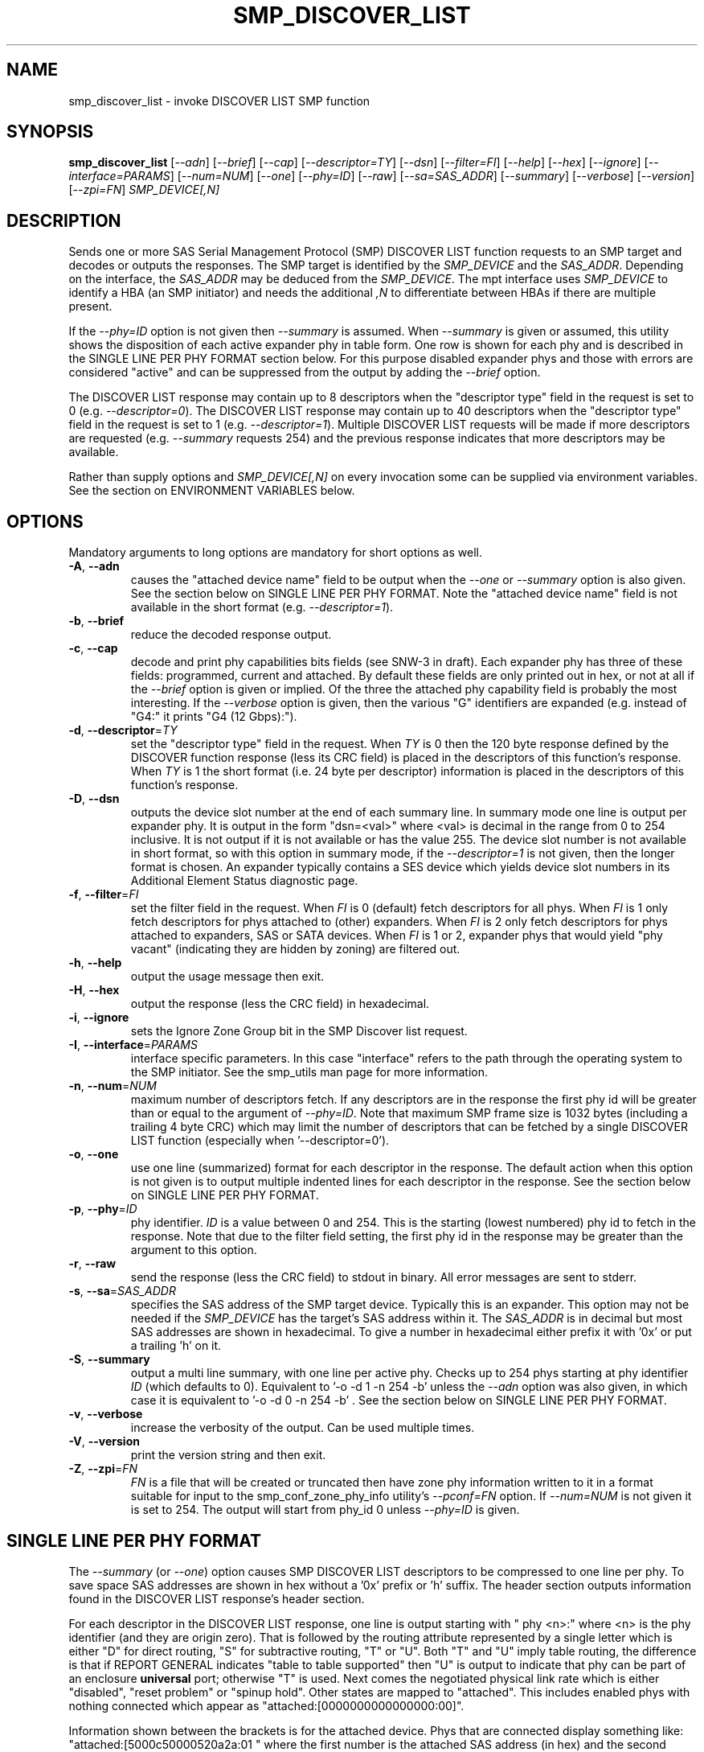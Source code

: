 .TH SMP_DISCOVER_LIST "8" "September 2014" "smp_utils\-0.99" SMP_UTILS
.SH NAME
smp_discover_list \- invoke DISCOVER LIST SMP function
.SH SYNOPSIS
.B smp_discover_list
[\fI\-\-adn\fR] [\fI\-\-brief\fR] [\fI\-\-cap\fR] [\fI\-\-descriptor=TY\fR]
[\fI\-\-dsn\fR] [\fI\-\-filter=FI\fR] [\fI\-\-help\fR] [\fI\-\-hex\fR]
[\fI\-\-ignore\fR] [\fI\-\-interface=PARAMS\fR] [\fI\-\-num=NUM\fR]
[\fI\-\-one\fR] [\fI\-\-phy=ID\fR] [\fI\-\-raw\fR] [\fI\-\-sa=SAS_ADDR\fR]
[\fI\-\-summary\fR] [\fI\-\-verbose\fR] [\fI\-\-version\fR]
[\fI\-\-zpi=FN\fR] \fISMP_DEVICE[,N]\fR
.SH DESCRIPTION
.\" Add any additional description here
.PP
Sends one or more SAS Serial Management Protocol (SMP) DISCOVER LIST function
requests to an SMP target and decodes or outputs the responses. The SMP target
is identified by the \fISMP_DEVICE\fR and the \fISAS_ADDR\fR. Depending on
the interface, the \fISAS_ADDR\fR may be deduced from the \fISMP_DEVICE\fR.
The mpt interface uses \fISMP_DEVICE\fR to identify a HBA (an SMP initiator)
and needs the additional \fI,N\fR to differentiate between HBAs if there are
multiple present.
.PP
If the \fI\-\-phy=ID\fR option is not given then \fI\-\-summary\fR is
assumed. When \fI\-\-summary\fR is given or assumed, this utility shows
the disposition of each active expander phy in table form. One row is shown
for each phy and is described in the SINGLE LINE PER PHY FORMAT section
below. For this purpose disabled expander phys and those with errors are
considered "active" and can be suppressed from the output by adding the
\fI\-\-brief\fR option.
.PP
The DISCOVER LIST response may contain up to 8 descriptors when
the "descriptor type" field in the request is set to
0 (e.g. \fI\-\-descriptor=0\fR). The DISCOVER LIST response may contain up
to 40 descriptors when the "descriptor type" field in the request is set to
1 (e.g. \fI\-\-descriptor=1\fR). Multiple DISCOVER LIST requests will be
made if more descriptors are requested (e.g. \fI\-\-summary\fR requests 254)
and the previous response indicates that more descriptors may be available.
.PP
Rather than supply options and \fISMP_DEVICE[,N]\fR on every invocation
some can be supplied via environment variables. See the section on
ENVIRONMENT VARIABLES below.
.SH OPTIONS
Mandatory arguments to long options are mandatory for short options as well.
.TP
\fB\-A\fR, \fB\-\-adn\fR
causes the "attached device name" field to be output when the
\fI\-\-one\fR or \fI\-\-summary\fR option is also given. See the section
below on SINGLE LINE PER PHY FORMAT. Note the "attached device name" field
is not available in the short format (e.g. \fI\-\-descriptor=1\fR).
.TP
\fB\-b\fR, \fB\-\-brief\fR
reduce the decoded response output.
.TP
\fB\-c\fR, \fB\-\-cap\fR
decode and print phy capabilities bits fields (see SNW-3 in draft). Each
expander phy has three of these fields: programmed, current and attached.
By default these fields are only printed out in hex, or not at all if
the \fI\-\-brief\fR option is given or implied. Of the three the attached
phy capability field is probably the most interesting. If the
\fI\-\-verbose\fR option is given, then the various "G" identifiers are
expanded (e.g. instead of "G4:" it prints "G4 (12 Gbps):").
.TP
\fB\-d\fR, \fB\-\-descriptor\fR=\fITY\fR
set the "descriptor type" field in the request. When \fITY\fR is 0 then the
120 byte response defined by the DISCOVER function response (less its CRC
field) is placed in the descriptors of this function's response. When
\fITY\fR is 1 the short format (i.e. 24 byte per descriptor) information
is placed in the descriptors of this function's response.
.TP
\fB\-D\fR, \fB\-\-dsn\fR
outputs the device slot number at the end of each summary line. In summary
mode one line is output per expander phy. It is output in the
form "dsn=<val>" where <val> is decimal in the range from 0 to 254 inclusive.
It is not output if it is not available or has the value 255. The device
slot number is not available in short format, so with this option in summary
mode, if the \fI\-\-descriptor=1\fR is not given, then the longer format is
chosen. An expander typically contains a SES device which yields device slot
numbers in its Additional Element Status diagnostic page.
.TP
\fB\-f\fR, \fB\-\-filter\fR=\fIFI\fR
set the filter field in the request. When \fIFI\fR is 0 (default) fetch
descriptors for all phys. When \fIFI\fR is 1 only fetch descriptors for
phys attached to (other) expanders. When \fIFI\fR is 2 only fetch
descriptors for phys attached to expanders, SAS or SATA devices. When
\fIFI\fR is 1 or 2, expander phys that would yield "phy vacant" (indicating
they are hidden by zoning) are filtered out.
.TP
\fB\-h\fR, \fB\-\-help\fR
output the usage message then exit.
.TP
\fB\-H\fR, \fB\-\-hex\fR
output the response (less the CRC field) in hexadecimal.
.TP
\fB\-i\fR, \fB\-\-ignore\fR
sets the Ignore Zone Group bit in the SMP Discover list request.
.TP
\fB\-I\fR, \fB\-\-interface\fR=\fIPARAMS\fR
interface specific parameters. In this case "interface" refers to the
path through the operating system to the SMP initiator. See the smp_utils
man page for more information.
.TP
\fB\-n\fR, \fB\-\-num\fR=\fINUM\fR
maximum number of descriptors fetch. If any descriptors are in the
response the first phy id will be greater than or equal to the
argument of \fI\-\-phy=ID\fR. Note that maximum SMP frame size is
1032 bytes (including a trailing 4 byte CRC) which may limit
the number of descriptors that can be fetched by a single DISCOVER
LIST function (especially when '\-\-descriptor=0').
.TP
\fB\-o\fR, \fB\-\-one\fR
use one line (summarized) format for each descriptor in the response.
The default action when this option is not given is to output multiple
indented lines for each descriptor in the response. See the section
below on SINGLE LINE PER PHY FORMAT.
.TP
\fB\-p\fR, \fB\-\-phy\fR=\fIID\fR
phy identifier. \fIID\fR is a value between 0 and 254.
This is the starting (lowest numbered) phy id to fetch in the response.
Note that due to the filter field setting, the first phy id in
the response may be greater than the argument to this option.
.TP
\fB\-r\fR, \fB\-\-raw\fR
send the response (less the CRC field) to stdout in binary. All error
messages are sent to stderr.
.TP
\fB\-s\fR, \fB\-\-sa\fR=\fISAS_ADDR\fR
specifies the SAS address of the SMP target device. Typically this is an
expander. This option may not be needed if the \fISMP_DEVICE\fR has the
target's SAS address within it. The \fISAS_ADDR\fR is in decimal but most
SAS addresses are shown in hexadecimal. To give a number in hexadecimal
either prefix it with '0x' or put a trailing 'h' on it.
.TP
\fB\-S\fR, \fB\-\-summary\fR
output a multi line summary, with one line per active phy. Checks up
to 254 phys starting at phy identifier \fIID\fR (which defaults to 0).
Equivalent to '\-o \-d 1 \-n 254 \-b' unless the \fI\-\-adn\fR option was also
given, in which case it is equivalent to '\-o \-d 0 \-n 254 \-b' . See the
section below on SINGLE LINE PER PHY FORMAT.
.TP
\fB\-v\fR, \fB\-\-verbose\fR
increase the verbosity of the output. Can be used multiple times.
.TP
\fB\-V\fR, \fB\-\-version\fR
print the version string and then exit.
.TP
\fB\-Z\fR, \fB\-\-zpi\fR=\fIFN\fR
\fIFN\fR is a file that will be created or truncated then have zone phy
information written to it in a format suitable for input to the
smp_conf_zone_phy_info utility's \fI\-\-pconf=FN\fR option. If
\fI\-\-num=NUM\fR is not given it is set to 254. The output will start from
phy_id 0 unless \fI\-\-phy=ID\fR is given.
.SH SINGLE LINE PER PHY FORMAT
The \fI\-\-summary\fR (or \fI\-\-one\fR) option causes SMP DISCOVER LIST
descriptors to be compressed to one line per phy. To save
space SAS addresses are shown in hex without a '0x' prefix or 'h' suffix.
The header section outputs information found in the DISCOVER LIST response's
header section.
.PP
For each descriptor in the DISCOVER LIST response, one line is output
starting with "  phy  <n>:" where <n> is the phy identifier (and
they are origin zero). That is followed by the routing attribute represented
by a single letter which is either "D" for direct routing, "S" for
subtractive routing, "T" or "U". Both "T" and "U" imply table routing, the
difference is that if REPORT GENERAL indicates "table to table supported"
then "U" is output to indicate that phy can be part of an enclosure
.B universal
port; otherwise "T" is used. Next comes the negotiated physical link rate
which is either "disabled", "reset problem" or "spinup hold". Other states
are mapped to "attached". This includes enabled phys with nothing connected
which appear as "attached:[0000000000000000:00]".
.PP
Information shown between the brackets is for the attached device. Phys that
are connected display something like: "attached:[5000c50000520a2a:01 " where
the first number is the attached SAS address (in hex) and the second number
is the attached device's phy identifier. If the attached device type is other
than an SAS or SATA device then one of these abbreviations is
output: "exp" (for expander), "fex" (for fanout expander) or "res" (for
unknown attached device type). If a phy is flagged as "virtual" then the
letter "V" appears next. Next are the protocols supported by the attached
device which are shown as "i(<list>)" for initiator protocols
and/or "t(<list>)" for target protocols. The <list> is made up
of "PORT_SEL", "SSP", "STP", "SMP" and "SATA" with "+" used as a separator.
For example a SAS host adapter will most likely appear as: "i(SSP+STP+SMP)".
This completes the information about the attached phy, hence the closing
right bracket.
.PP
If appropriate, the negotiated physical link rate is shown in gigabits per
second. Here is an example of a line for expander phy identifier 11 connected
to a SATA target (or SATA "device" to use the t13.org term):
.PP
  phy  11:T:attached:[500605b000000afb:00  t(SATA)]  1.5 Gbps
.PP
If the expander has zoning enabled (i.e. REPORT GENERAL response bit
for 'zoning enabled' is set) and a phy's zone group is other than zg 1
then the phy's zone group is shown (e.g. "ZG:2").
.PP
If the \fI\-\-adn\fR option is given then after the attached SAS address
and the attached device's phy identifier are output an extra field is
inserted containing the "attached device name" field. For a SAS disk this
should be its target device name (in NAA\-5 format) and for a SATA disk its
WWN (if provided, also in NAA\-5 format). Also when the \fI\-\-adn\fR option
is given the phy speed and zone group are not output in order to keep the
line length reasonable.
.PP
If the \fI\-\-dsn\fR option is given and device slot number information is
available for the current phy, then "dsn=<num>" is appended to the line.
Device slot numbers range from 0 to 254 with 255 meaning there is no
corresponding slot so it is not listed.
.SH ENVIRONMENT VARIABLES
If \fISMP_DEVICE[,N]\fR is not given then the SMP_UTILS_DEVICE environment
variable is checked and if present its contents are used instead.
.PP
If the SAS address (of the SMP target) is not given and it is required (i.e.
it is not implicit in \fISMP_DEVICE[,N]\fR) then the SMP_UTILS_SAS_ADDR
environment variable is checked and if present its contents are used as the
SAS address. SAS addresses are usually given in hex indicated by a
leading '0x' or trailing 'h'.
.PP
A device slot number (dsn) is important for establishing the relationship
between an expander phy and a SES array element. Newer expanders (e.g. SAS\-3)
support dsn_s in the DISCOVER (and DISCOVER LIST) functions. These can be
shown, if available, with the \-\-dsn option to smp_discover and
smp_discover_list utilities.. To ease typing that option often, the
SMP_UTILS_DSN environment variableriable, if present, has the same effect.
.SH NOTES
In SAS\-2 and later both the DISCOVER and DISCOVER LIST functions are
available. The DISCOVER LIST function should be favoured for several
reasons: its response can hold up to 40 descriptors each describing the
state of one expander phy. The vast majority of expander chips on the market
support 36 phys or less so one DISCOVER LIST response will summarize the
states of all its phys. With the DISCOVER function only one expander phy's
state is returned in its response. Other advantages of the DISCOVER LIST
function are its "phy filter" and "descriptor type" function request fields.
.SH CONFORMING TO
The SMP DISCOVER LIST function was introduced in SAS\-2 .
.SH AUTHORS
Written by Douglas Gilbert.
.SH "REPORTING BUGS"
Report bugs to <dgilbert at interlog dot com>.
.SH COPYRIGHT
Copyright \(co 2006\-2014 Douglas Gilbert
.br
This software is distributed under a FreeBSD license. There is NO
warranty; not even for MERCHANTABILITY or FITNESS FOR A PARTICULAR PURPOSE.
.SH "SEE ALSO"
.B smp_utils, smp_discover, smp_phy_control, smp_conf_zone_phy_info
